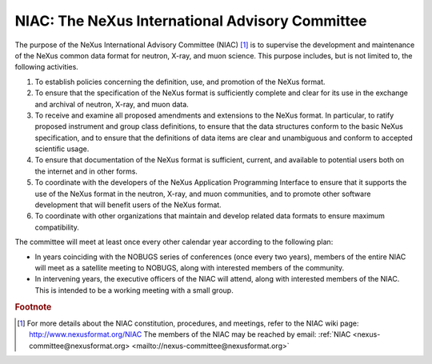 .. $Id$

.. _NIAC:

.. index::
	!NIAC
	!NeXus International Advisory Committee

================================================
NIAC: The NeXus International Advisory Committee
================================================

The purpose of the NeXus International Advisory Committee (NIAC) [#]_ is to 
supervise the development and maintenance of the NeXus common data format
for neutron, X-ray, and muon science. This purpose includes, but is not limited to, the
following activities.

#. To establish policies concerning the definition, use, and promotion of the NeXus
   format.

#. To ensure that the specification of the NeXus format is sufficiently complete and
   clear for its use in the exchange and archival of neutron, X-ray, and muon
   data.

#. To receive and examine all proposed amendments and extensions to the NeXus format.
   In particular, to ratify proposed instrument and group class definitions, to ensure
   that the data structures conform to the basic NeXus specification, and to ensure
   that the definitions of data items
   are clear and unambiguous and conform to accepted
   scientific usage.
   
   ..  2010-02-06,PRJ: Can we change "data item" to "field" and be consistent with NXDL nomenclature?

#. To ensure that documentation of the NeXus format is sufficient, current, and
   available to potential users both on the internet and in other forms.

#. To coordinate with the developers of the NeXus Application Programming Interface
   to ensure that it supports the use of the NeXus format in the neutron, X-ray, and
   muon communities, and to promote other software development that will benefit users
   of the NeXus format.

#. To coordinate with other organizations that maintain and develop related data
   formats to ensure maximum compatibility.

The committee will meet at least once every other calendar year according to the following
plan:

- In years coinciding with the NOBUGS series of conferences (once every
  two years), members of the entire NIAC will meet as a satellite meeting to
  NOBUGS, along with interested members of the community.

- In intervening years, the executive officers of the NIAC will attend,
  along with interested members of the NIAC. This is intended to be a working
  meeting with a small group.

.. rubric:: Footnote

.. [#]
    For more details about the NIAC constitution, procedures, and meetings, refer to
    the NIAC wiki page: http://www.nexusformat.org/NIAC
    The members of the NIAC may be reached by email:
    :ref:`NIAC <nexus-committee@nexusformat.org> <mailto://nexus-committee@nexusformat.org>`
